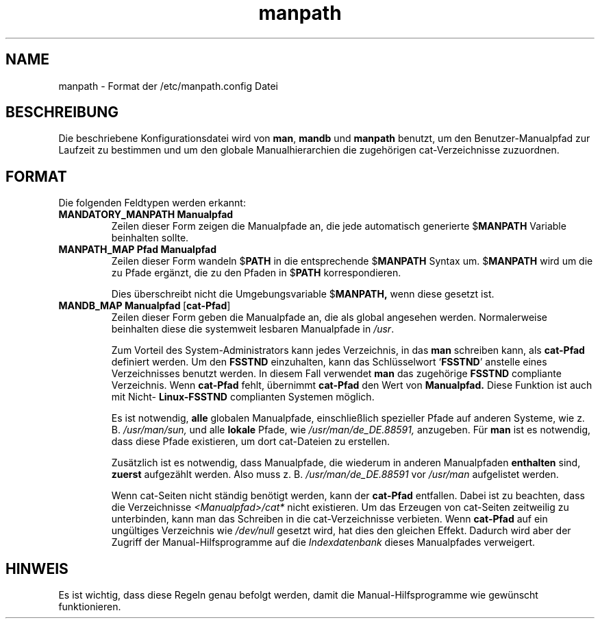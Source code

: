 .\" Man page for format of the manpath.config data file
.\"
.\" Copyright (C), 1994, Graeme W. Wilford. (Wilf.)
.\" Deutsche Übersetzung von Anke Steuernagel und Nils Magnus
.\" 
.\" You may distribute under the terms of the GNU General Public
.\" License as specified in the file COPYING that comes with the man
.\" distribution.
.\"
.\" Sat Oct 29 13:09:31 GMT 1994  Wilf. (G.Wilford@ee.surrey.ac.uk) 
.\" 
.TH manpath 5 "12. Juli 1995" "2.3.10" "Dateiformate"
.LO 5
.SH NAME
manpath \- Format der /etc/manpath.config Datei
.SH BESCHREIBUNG
Die beschriebene Konfigurationsdatei wird von
.BR man , 
.B mandb 
und
.B manpath
benutzt, um den Benutzer-Manualpfad zur Laufzeit zu bestimmen und um
den globale Manualhierarchien die zugehörigen
cat-Verzeichnisse zuzuordnen.
.SH FORMAT
Die folgenden Feldtypen werden erkannt:
.TP
.B MANDATORY_MANPATH  Manualpfad
Zeilen dieser Form zeigen die Manualpfade an, die jede automatisch generierte 
.RB $ MANPATH
Variable beinhalten sollte.
.TP
.B MANPATH_MAP Pfad Manualpfad
Zeilen dieser Form wandeln 
.RB $ PATH 
in die entsprechende
.RB $ MANPATH 
Syntax um.
.RB $ MANPATH 
wird um die zu Pfade ergänzt, die zu den Pfaden in
.RB $ PATH 
korrespondieren.

Dies überschreibt nicht die Umgebungsvariable
.RB $ MANPATH,
wenn diese gesetzt ist.
.TP
.BR MANDB_MAP\ Manualpfad \ \|[\| cat-Pfad \|]
Zeilen dieser Form geben die Manualpfade an, die als global angesehen
werden. Normalerweise beinhalten diese die systemweit lesbaren Manualpfade
in 
.IR /usr .

Zum Vorteil des System-Administrators kann jedes 
Verzeichnis, in das 
.B man 
schreiben kann, als 
.B cat-Pfad 
definiert werden. Um den 
.BR FSSTND 
einzuhalten, kann das Schlüsselwort
.RB ` FSSTND ' 
anstelle eines Verzeichnisses benutzt werden. In diesem Fall verwendet 
.B man 
das zugehörige 
.B FSSTND 
compliante Verzeichnis. Wenn 
.B cat-Pfad 
fehlt, übernimmt 
.B cat-Pfad 
den Wert von 
.B Manualpfad.
Diese Funktion ist auch mit Nicht-
.B Linux-FSSTND 
complianten Systemen möglich.

Es ist notwendig, 
.B alle 
globalen Manualpfade, einschließlich spezieller Pfade auf anderen
Systeme, wie z. B. 
.I /usr/man/sun, 
und alle
.B lokale
Pfade, wie
.IR /usr/man/de_DE.88591,
anzugeben. Für
.B man 
ist es notwendig, dass diese Pfade existieren, um dort cat-Dateien zu
erstellen.

Zusätzlich ist es notwendig, dass Manualpfade, die wiederum in anderen
Manualpfaden 
.B enthalten 
sind, 
.B zuerst 
aufgezählt werden. Also muss z. B. 
.I /usr/man/de_DE.88591
vor
.IR /usr/man 
aufgelistet werden.

Wenn cat-Seiten nicht ständig benötigt werden, kann der 
.B cat-Pfad
entfallen. Dabei ist zu beachten, dass die Verzeichnisse 
.I <Manualpfad>/cat*
nicht existieren. Um das Erzeugen von cat-Seiten zeitweilig zu unterbinden,
kann man das Schreiben in die cat-Verzeichnisse verbieten.
Wenn
.B cat-Pfad 
auf ein ungültiges Verzeichnis wie 
.IR /dev/null
gesetzt wird, hat dies den gleichen Effekt. Dadurch wird aber der Zugriff der
Manual-Hilfsprogramme auf die 
.I Indexdatenbank 
dieses Manualpfades verweigert.
.SH HINWEIS
Es ist wichtig, dass diese Regeln genau befolgt werden, damit die
Manual-Hilfsprogramme wie gewünscht funktionieren.

